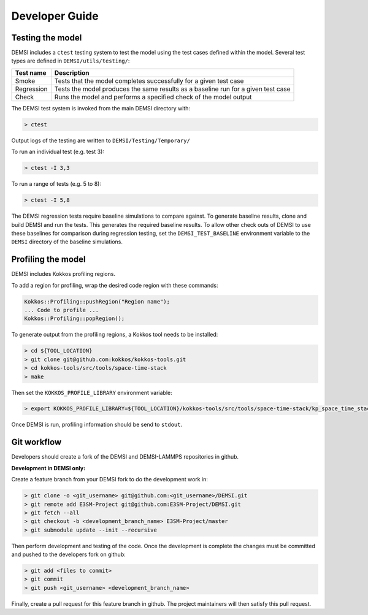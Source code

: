 Developer Guide
===============

Testing the model
-----------------

DEMSI includes a ``ctest`` testing system to test the model using the
test cases defined within the model. Several test types are defined in
``DEMSI/utils/testing/``:

+------------+-----------------------------------------------------------------------------------+
| Test name  | Description                                                                       |
+============+===================================================================================+
| Smoke      | Tests that the model completes successfully for a given test case                 |
+------------+-----------------------------------------------------------------------------------+
| Regression | Tests the model produces the same results as a baseline run for a given test case |
+------------+-----------------------------------------------------------------------------------+
| Check      | Runs the model and performs a specified check of the model output                 |
+------------+-----------------------------------------------------------------------------------+

The DEMSI test system is invoked from the main DEMSI directory with:

.. code::

   > ctest

Output logs of the testing are written to ``DEMSI/Testing/Temporary/``

To run an individual test (e.g. test 3):

.. code::

   > ctest -I 3,3

To run a range of tests (e.g. 5 to 8):

.. code::

   > ctest -I 5,8

The DEMSI regression tests require baseline simulations to compare against. To generate baseline results, clone and build DEMSI and run the tests. This generates the required baseline results. To allow other check outs of DEMSI to use these baselines for comparison during regression testing, set the ``DEMSI_TEST_BASELINE`` environment variable to the ``DEMSI`` directory of the baseline simulations.




Profiling the model
-------------------

DEMSI includes Kokkos profiling regions.

To add a region for profiling, wrap the desired code region with these
commands:

.. code::

   Kokkos::Profiling::pushRegion("Region name");
   ... Code to profile ...
   Kokkos::Profiling::popRegion();


To generate output from the profiling regions, a Kokkos tool needs to be installed:

.. code::

   > cd ${TOOL_LOCATION}
   > git clone git@github.com:kokkos/kokkos-tools.git
   > cd kokkos-tools/src/tools/space-time-stack
   > make


Then set the ``KOKKOS_PROFILE_LIBRARY`` environment variable:

.. code::

   > export KOKKOS_PROFILE_LIBRARY=${TOOL_LOCATION}/kokkos-tools/src/tools/space-time-stack/kp_space_time_stack.so


Once DEMSI is run, profiling information should be send to ``stdout``.



Git workflow
------------

Developers should create a fork of the DEMSI and DEMSI-LAMMPS repositories in github.

**Development in DEMSI only:**

Create a feature branch from your DEMSI fork to do the development work in:

.. code::

   > git clone -o <git_username> git@github.com:<git_username>/DEMSI.git
   > git remote add E3SM-Project git@github.com:E3SM-Project/DEMSI.git
   > git fetch --all
   > git checkout -b <development_branch_name> E3SM-Project/master
   > git submodule update --init --recursive

Then perform development and testing of the code. Once the development is complete the changes must be committed and pushed to the developers fork on github:

.. code::

   > git add <files to commit>
   > git commit
   > git push <git_username> <development_branch_name>

Finally, create a pull request for this feature branch in github. The project maintainers will then satisfy this pull request.
